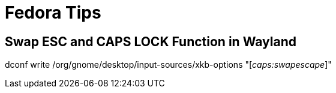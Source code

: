 Fedora Tips
===========

Swap ESC and CAPS LOCK Function in Wayland
------------------------------------------
dconf write /org/gnome/desktop/input-sources/xkb-options "['caps:swapescape']"



